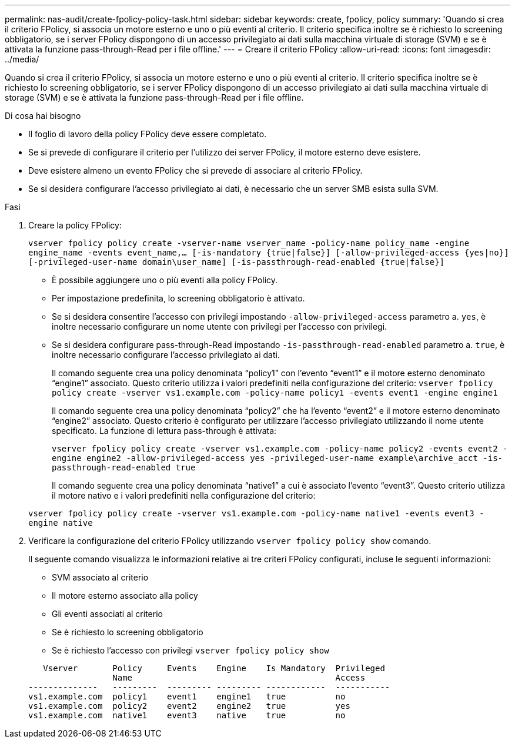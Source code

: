 ---
permalink: nas-audit/create-fpolicy-policy-task.html 
sidebar: sidebar 
keywords: create, fpolicy, policy 
summary: 'Quando si crea il criterio FPolicy, si associa un motore esterno e uno o più eventi al criterio. Il criterio specifica inoltre se è richiesto lo screening obbligatorio, se i server FPolicy dispongono di un accesso privilegiato ai dati sulla macchina virtuale di storage (SVM) e se è attivata la funzione pass-through-Read per i file offline.' 
---
= Creare il criterio FPolicy
:allow-uri-read: 
:icons: font
:imagesdir: ../media/


[role="lead"]
Quando si crea il criterio FPolicy, si associa un motore esterno e uno o più eventi al criterio. Il criterio specifica inoltre se è richiesto lo screening obbligatorio, se i server FPolicy dispongono di un accesso privilegiato ai dati sulla macchina virtuale di storage (SVM) e se è attivata la funzione pass-through-Read per i file offline.

.Di cosa hai bisogno
* Il foglio di lavoro della policy FPolicy deve essere completato.
* Se si prevede di configurare il criterio per l'utilizzo dei server FPolicy, il motore esterno deve esistere.
* Deve esistere almeno un evento FPolicy che si prevede di associare al criterio FPolicy.
* Se si desidera configurare l'accesso privilegiato ai dati, è necessario che un server SMB esista sulla SVM.


.Fasi
. Creare la policy FPolicy:
+
`vserver fpolicy policy create -vserver-name vserver_name -policy-name policy_name -engine engine_name -events event_name,... [-is-mandatory {true|false}] [-allow-privileged-access {yes|no}] [-privileged-user-name domain\user_name] [-is-passthrough-read-enabled {true|false}]`

+
** È possibile aggiungere uno o più eventi alla policy FPolicy.
** Per impostazione predefinita, lo screening obbligatorio è attivato.
** Se si desidera consentire l'accesso con privilegi impostando `-allow-privileged-access` parametro a. `yes`, è inoltre necessario configurare un nome utente con privilegi per l'accesso con privilegi.
** Se si desidera configurare pass-through-Read impostando `-is-passthrough-read-enabled` parametro a. `true`, è inoltre necessario configurare l'accesso privilegiato ai dati.
+
Il comando seguente crea una policy denominata "`policy1`" con l'evento "`event1`" e il motore esterno denominato "`engine1`" associato. Questo criterio utilizza i valori predefiniti nella configurazione del criterio:
`vserver fpolicy policy create -vserver vs1.example.com -policy-name policy1 -events event1 -engine engine1`

+
Il comando seguente crea una policy denominata "`policy2`" che ha l'evento "`event2`" e il motore esterno denominato "`engine2`" associato. Questo criterio è configurato per utilizzare l'accesso privilegiato utilizzando il nome utente specificato. La funzione di lettura pass-through è attivata:

+
`vserver fpolicy policy create -vserver vs1.example.com -policy-name policy2 -events event2 -engine engine2 -allow-privileged-access yes ‑privileged-user-name example\archive_acct -is-passthrough-read-enabled true`

+
Il comando seguente crea una policy denominata "`native1`" a cui è associato l'evento "`event3`". Questo criterio utilizza il motore nativo e i valori predefiniti nella configurazione del criterio:

+
`vserver fpolicy policy create -vserver vs1.example.com -policy-name native1 -events event3 -engine native`



. Verificare la configurazione del criterio FPolicy utilizzando `vserver fpolicy policy show` comando.
+
Il seguente comando visualizza le informazioni relative ai tre criteri FPolicy configurati, incluse le seguenti informazioni:

+
** SVM associato al criterio
** Il motore esterno associato alla policy
** Gli eventi associati al criterio
** Se è richiesto lo screening obbligatorio
** Se è richiesto l'accesso con privilegi
`vserver fpolicy policy show`


+
[listing]
----

   Vserver       Policy     Events    Engine    Is Mandatory  Privileged
                 Name                                         Access
--------------   ---------  --------- --------- ------------  -----------
vs1.example.com  policy1    event1    engine1   true          no
vs1.example.com  policy2    event2    engine2   true          yes
vs1.example.com  native1    event3    native    true          no
----

